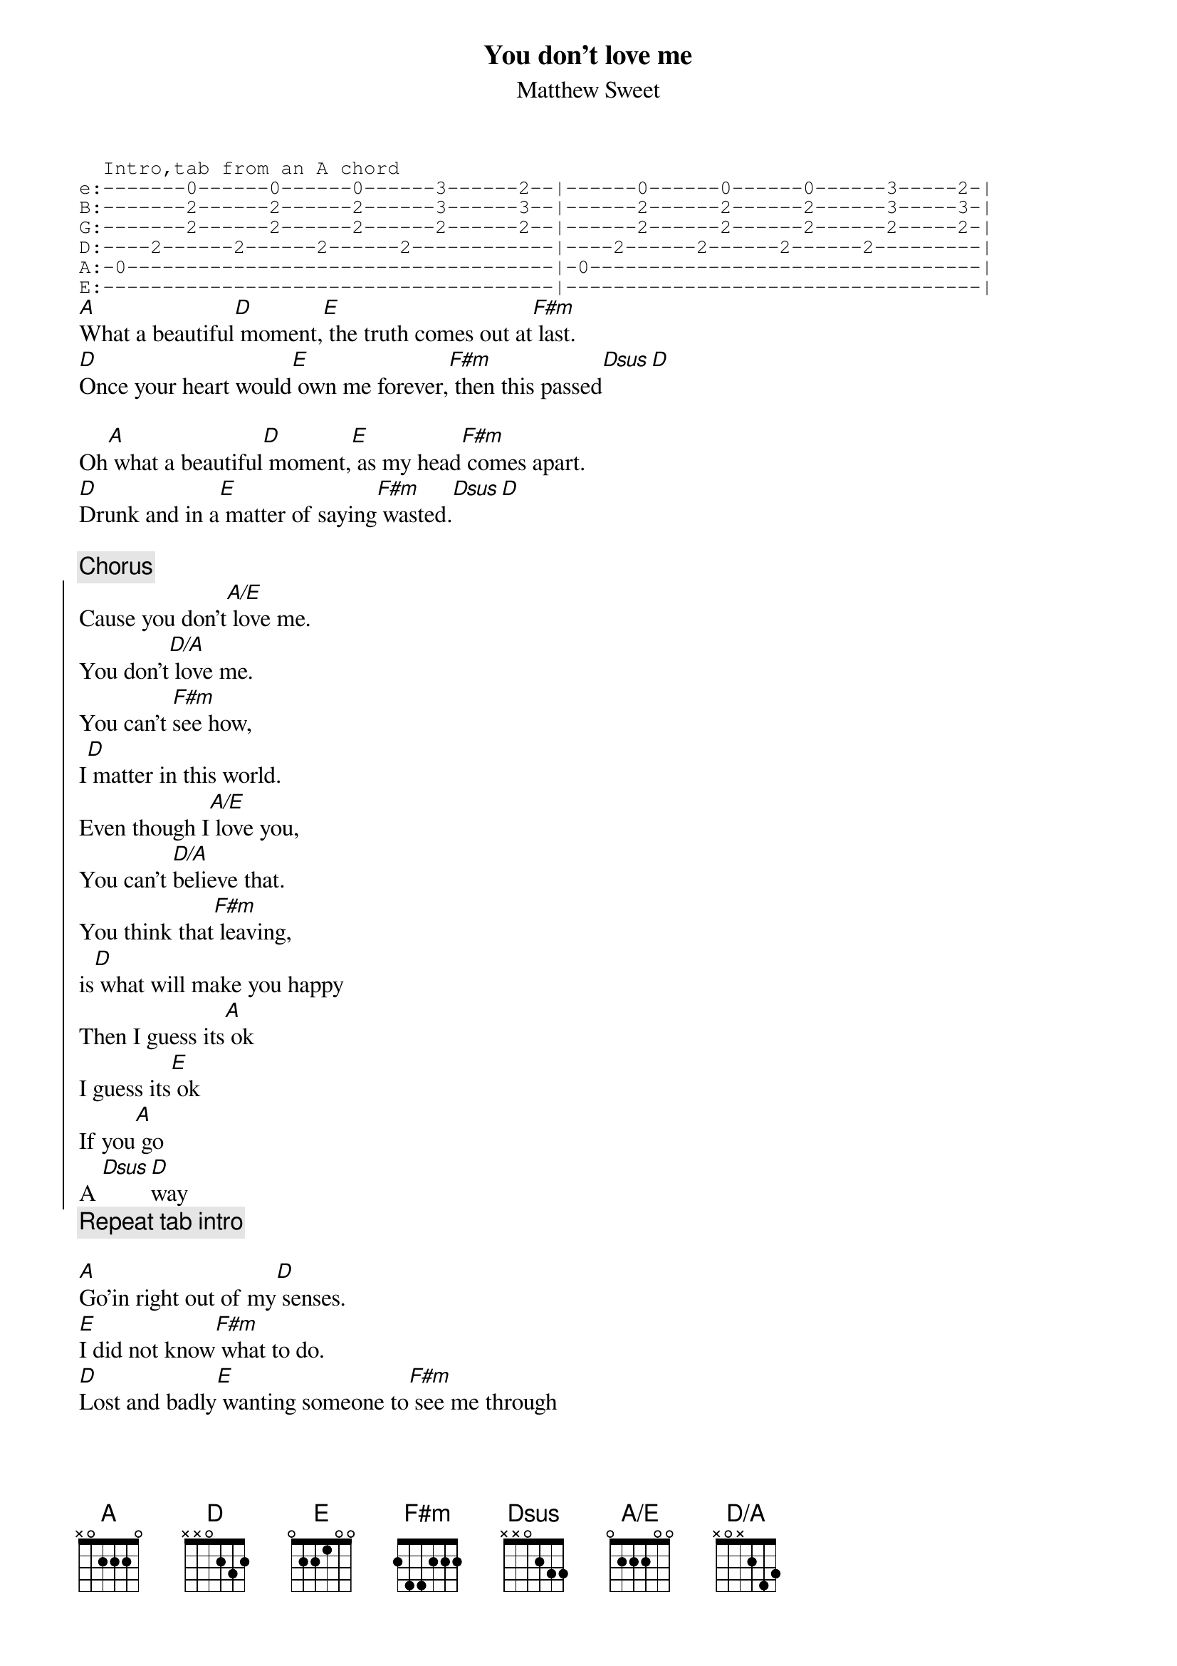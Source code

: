 {title:  You don't love me}
{subtitle: Matthew Sweet}
{define: A/E base-fret 1 frets 0 2 2 2 0 0}
{define: D/A base-fret 1 frets - 0 x 2 4 3}
{sot}
  Intro,tab from an A chord
e:-------0------0------0------3------2--|------0------0------0------3-----2-|
B:-------2------2------2------3------3--|------2------2------2------3-----3-|
G:-------2------2------2------2------2--|------2------2------2------2-----2-|
D:----2------2------2------2------------|----2------2------2------2---------|
A:-0------------------------------------|-0---------------------------------|
E:--------------------------------------|-----------------------------------|
{eot}
[A]What a beautiful[D] moment,[E] the truth comes out at[F#m] last.
[D]Once your heart would[E] own me forever,[F#m] then this passed[Dsus][D]

Oh[A] what a beautiful[D] moment,[E] as my head[F#m] comes apart.
[D]Drunk and in a[E] matter of saying[F#m] wasted.[Dsus][D]

{comment:Chorus}
{soc}
Cause you don't[A/E] love me.
You don't[D/A] love me.
You can't [F#m]see how,
I[D] matter in this world.
Even though I[A/E] love you,
You can't [D/A]believe that.
You think that[F#m] leaving,
is[D] what will make you happy
Then I guess its[A] ok
I guess its[E] ok
If you[A] go
A [Dsus][D]way
{eoc}
{comment: Repeat tab intro}

[A]Go'in right out of my[D] senses.
[E]I did not know[F#m] what to do.
[D]Lost and badly[E] wanting someone to[F#m] see me through
Thats why I[Dsus][D] needed you

{comment:chorus}

{comment:guitar interlude run through verse chords}

{comment:chorus}

You don't[F#m] love me[Dsus][D]
You don't [F#m]love me[Dsus][D]
you don't[F#m] love me [Dsus][D]
